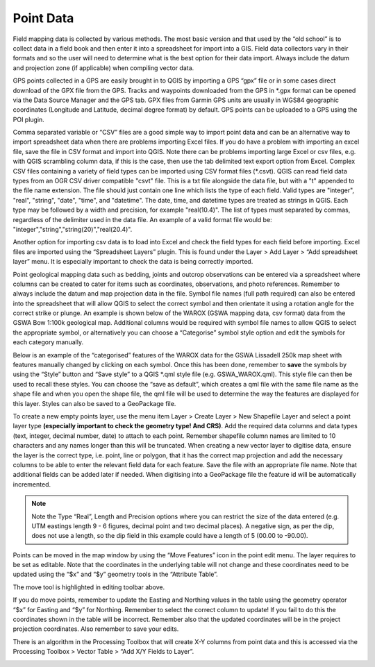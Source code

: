 ==========
Point Data
==========
Field mapping data is collected by various methods. The most basic version and that used by the “old school” is to collect data in a field book and then enter it into a spreadsheet for import into a GIS. Field data collectors vary in their formats and so the user will need to determine what is the best option for their data import. Always include the datum and projection zone (if applicable) when compiling vector data.

GPS points collected in a GPS are easily brought in to QGIS by importing a GPS “gpx” file or in some cases direct download of the GPX file from the GPS. Tracks and waypoints downloaded from the GPS in \*.gpx format can be opened via the Data Source Manager and the GPS tab. GPX files from Garmin GPS units are usually in WGS84 geographic coordinates (Longitude and Latitude, decimal degree format) by default. GPS points can be uploaded to a GPS using the POI plugin.

Comma separated variable or “CSV” files are a good simple way to import point data and can be an alternative way to import spreadsheet data when there are problems importing Excel files. If you do have a problem with importing an excel file, save the file in CSV format and import into QGIS. Note there can be problems importing large Excel or csv files, e.g. with QGIS scrambling column data, if this is the case, then use the tab delimited text export option from Excel. Complex CSV files containing a variety of field types can be imported using CSV format files (\*.csvt). QGIS can read field data types from an OGR CSV driver compatible "csvt" file. This is a txt file alongside the data file, but with a "t" appended to the file name extension. The file should just contain one line which lists the type of each field. Valid types are "integer", "real", "string", "date", "time", and "datetime". The date, time, and datetime types are treated as strings in QGIS. Each type may be followed by a width and precision, for example "real(10.4)". The list of types must separated by commas, regardless of the delimiter used in the data file. An example of a valid format file would be: "integer","string","string(20)","real(20.4)".

Another option for importing csv data is to load into Excel and check the field types for each field before importing. Excel files are imported using the “Spreadsheet Layers” plugin. This is found under the Layer > Add Layer > “Add spreadsheet layer” menu. It is especially important to check the data is being correctly imported.

Point geological mapping data such as bedding, joints and outcrop observations can be entered via a spreadsheet where columns can be created to cater for items such as coordinates, observations, and photo references. Remember to always include the datum and map projection data in the file. Symbol file names (full path required) can also be entered into the spreadsheet that will allow QGIS to select the correct symbol and then orientate it using a rotation angle for the correct strike or plunge. An example is shown below of the WAROX (GSWA mapping data, csv format) data from the GSWA Bow 1:100k geological map. Additional columns would be required with symbol file names to allow QGIS to select the appropriate symbol, or alternatively you can choose a “Categorise” symbol style option and edit the symbols for each category manually.

.. image:: img/struct_measure_spreadsheet.png
  :align: center

Below is an example of the “categorised” features of the WAROX data for the GSWA Lissadell 250k map sheet with features manually changed by clicking on each symbol. Once this has been done, remember to **save** the symbols by using the “Style” button and “Save style” to a QGIS \*.qml style file (e.g. GSWA_WAROX.qml). This style file can then be used to recall these styles. You can choose the “save as default”, which creates a qml file with the same file name as the shape file and when you open the shape file, the qml file will be used to determine the way the features are displayed for this layer. Styles can also be saved to a GeoPackage file.

.. image:: img/struct_symbols.png
  :align: center

To create a new empty points layer, use the menu item Layer > Create Layer > New Shapefile Layer and select a point layer type **(especially important to check the geometry type! And CRS)**. Add the required data columns and data types (text, integer, decimal number, date) to attach to each point. Remember shapefile column names are limited to 10 characters and any names longer than this will be truncated. When creating a new vector layer to digitise data, ensure the layer is the correct type, i.e. point, line or polygon, that it has the correct map projection and add the necessary columns to be able to enter the relevant field data for each feature. Save the file with an appropriate file name. Note that additional fields can be added later if needed. When digitising into a GeoPackage file the feature id will be automatically incremented.

.. image:: img/new_layer.png
  :align: center

.. image:: img/new_shp_layer.png
  :align: center

.. note:: Note the Type “Real”, Length and Precision options where you can restrict the size of the data entered (e.g. UTM eastings length 9 - 6 figures, decimal point and two decimal places). A negative sign, as per the dip, does not use a length, so the dip field in this example could have a length of 5 (00.00 to -90.00).

Points can be moved in the map window by using the “Move Features” icon in the point edit menu. The layer requires to be set as editable. Note that the coordinates in the underlying table will not change and these coordinates need to be updated using the “$x” and “$y” geometry tools in the “Attribute Table”.

.. image:: img/move_features.png
  :align: center

The move tool is highlighted in editing toolbar above.

If you do move points, remember to update the Easting and Northing values in the table using the geometry operator “$x” for Easting and “$y” for Northing. Remember to select the correct column to update! If you fail to do this the coordinates shown in the table will be incorrect. Remember also that the updated coordinates will be in the project projection coordinates. Also remember to save your edits.

.. image:: img/attribute_table.png
  :align: center

There is an algorithm in the Processing Toolbox that will create X-Y columns from point data and this is accessed via the Processing Toolbox > Vector Table > “Add X/Y Fields to Layer”.

.. image:: img/add_fields.png
  :align: center

